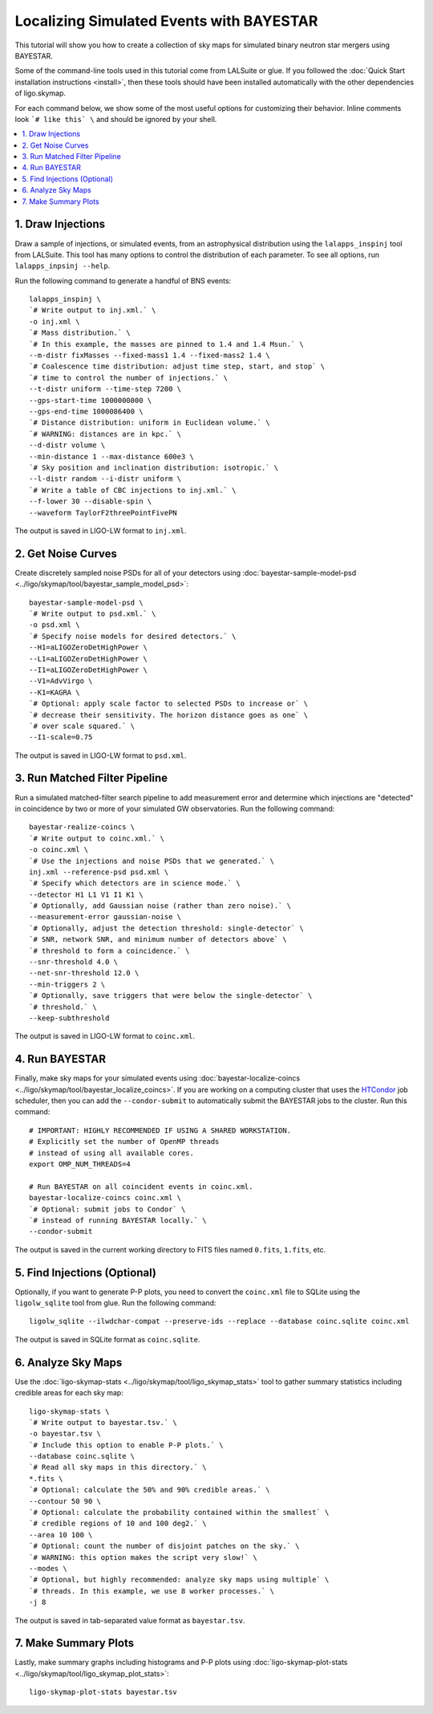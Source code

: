 .. highlight:: sh

Localizing Simulated Events with BAYESTAR
=========================================

This tutorial will show you how to create a collection of sky maps for
simulated binary neutron star mergers using BAYESTAR.

Some of the command-line tools used in this tutorial come from LALSuite or
glue. If you followed the :doc:`Quick Start installation instructions
<install>`, then these tools should have been installed automatically with the
other dependencies of ligo.skymap.

For each command below, we show some of the most useful options for customizing
their behavior. Inline comments look ```# like this` \`` and should be
ignored by your shell.

.. contents::
    :local:

1. Draw Injections
------------------

Draw a sample of injections, or simulated events, from an astrophysical
distribution using the ``lalapps_inspinj`` tool from LALSuite. This tool
has many options to control the distribution of each parameter. To see all
options, run ``lalapps_inpsinj --help``.

Run the following command to generate a handful of BNS events::

    lalapps_inspinj \
    `# Write output to inj.xml.` \
    -o inj.xml \
    `# Mass distribution.` \
    `# In this example, the masses are pinned to 1.4 and 1.4 Msun.` \
    --m-distr fixMasses --fixed-mass1 1.4 --fixed-mass2 1.4 \
    `# Coalescence time distribution: adjust time step, start, and stop` \
    `# time to control the number of injections.` \
    --t-distr uniform --time-step 7200 \
    --gps-start-time 1000000000 \
    --gps-end-time 1000086400 \
    `# Distance distribution: uniform in Euclidean volume.` \
    `# WARNING: distances are in kpc.` \
    --d-distr volume \
    --min-distance 1 --max-distance 600e3 \
    `# Sky position and inclination distribution: isotropic.` \
    --l-distr random --i-distr uniform \
    `# Write a table of CBC injections to inj.xml.` \
    --f-lower 30 --disable-spin \
    --waveform TaylorF2threePointFivePN

The output is saved in LIGO-LW format to ``inj.xml``.

2. Get Noise Curves
-------------------

Create discretely sampled noise PSDs for all of your detectors using
:doc:`bayestar-sample-model-psd <../ligo/skymap/tool/bayestar_sample_model_psd>`::

    bayestar-sample-model-psd \
    `# Write output to psd.xml.` \
    -o psd.xml \
    `# Specify noise models for desired detectors.` \
    --H1=aLIGOZeroDetHighPower \
    --L1=aLIGOZeroDetHighPower \
    --I1=aLIGOZeroDetHighPower \
    --V1=AdvVirgo \
    --K1=KAGRA \
    `# Optional: apply scale factor to selected PSDs to increase or` \
    `# decrease their sensitivity. The horizon distance goes as one` \
    `# over scale squared.` \
    --I1-scale=0.75

The output is saved in LIGO-LW format to ``psd.xml``.

3. Run Matched Filter Pipeline
------------------------------

Run a simulated matched-filter search pipeline to add measurement error and
determine which injections are "detected" in coincidence by two or more of your
simulated GW observatories. Run the following command::

    bayestar-realize-coincs \
    `# Write output to coinc.xml.` \
    -o coinc.xml \
    `# Use the injections and noise PSDs that we generated.` \
    inj.xml --reference-psd psd.xml \
    `# Specify which detectors are in science mode.` \
    --detector H1 L1 V1 I1 K1 \
    `# Optionally, add Gaussian noise (rather than zero noise).` \
    --measurement-error gaussian-noise \
    `# Optionally, adjust the detection threshold: single-detector` \
    `# SNR, network SNR, and minimum number of detectors above` \
    `# threshold to form a coincidence.` \
    --snr-threshold 4.0 \
    --net-snr-threshold 12.0 \
    --min-triggers 2 \
    `# Optionally, save triggers that were below the single-detector` \
    `# threshold.` \
    --keep-subthreshold

The output is saved in LIGO-LW format to ``coinc.xml``.

4. Run BAYESTAR
---------------

Finally, make sky maps for your simulated events using
:doc:`bayestar-localize-coincs <../ligo/skymap/tool/bayestar_localize_coincs>`.
If you are working on a computing cluster that uses the
`HTCondor <https://research.cs.wisc.edu/htcondor/>`_ job scheduler, then you
can add the ``--condor-submit`` to automatically submit the BAYESTAR jobs to
the cluster. Run this command::

    # IMPORTANT: HIGHLY RECOMMENDED IF USING A SHARED WORKSTATION.
    # Explicitly set the number of OpenMP threads
    # instead of using all available cores.
    export OMP_NUM_THREADS=4

    # Run BAYESTAR on all coincident events in coinc.xml.
    bayestar-localize-coincs coinc.xml \
    `# Optional: submit jobs to Condor` \
    `# instead of running BAYESTAR locally.` \
    --condor-submit

The output is saved in the current working directory to FITS files named
``0.fits``, ``1.fits``, etc.

5. Find Injections (Optional)
-----------------------------

Optionally, if you want to generate P-P plots, you need to convert the
``coinc.xml`` file to SQLite using the ``ligolw_sqlite`` tool from glue. Run
the following command::

    ligolw_sqlite --ilwdchar-compat --preserve-ids --replace --database coinc.sqlite coinc.xml

The output is saved in SQLite format as ``coinc.sqlite``.

6. Analyze Sky Maps
-------------------

Use the :doc:`ligo-skymap-stats <../ligo/skymap/tool/ligo_skymap_stats>` tool
to gather summary statistics including credible areas for each sky map::

    ligo-skymap-stats \
    `# Write output to bayestar.tsv.` \
    -o bayestar.tsv \
    `# Include this option to enable P-P plots.` \
    --database coinc.sqlite \
    `# Read all sky maps in this directory.` \
    *.fits \
    `# Optional: calculate the 50% and 90% credible areas.` \
    --contour 50 90 \
    `# Optional: calculate the probability contained within the smallest` \
    `# credible regions of 10 and 100 deg2.` \
    --area 10 100 \
    `# Optional: count the number of disjoint patches on the sky.` \
    `# WARNING: this option makes the script very slow!` \
    --modes \
    `# Optional, but highly recommended: analyze sky maps using multiple` \
    `# threads. In this example, we use 8 worker processes.` \
    -j 8

The output is saved in tab-separated value format as ``bayestar.tsv``.

7. Make Summary Plots
---------------------

Lastly, make summary graphs including histograms and P-P plots using
:doc:`ligo-skymap-plot-stats <../ligo/skymap/tool/ligo_skymap_plot_stats>`::

    ligo-skymap-plot-stats bayestar.tsv
